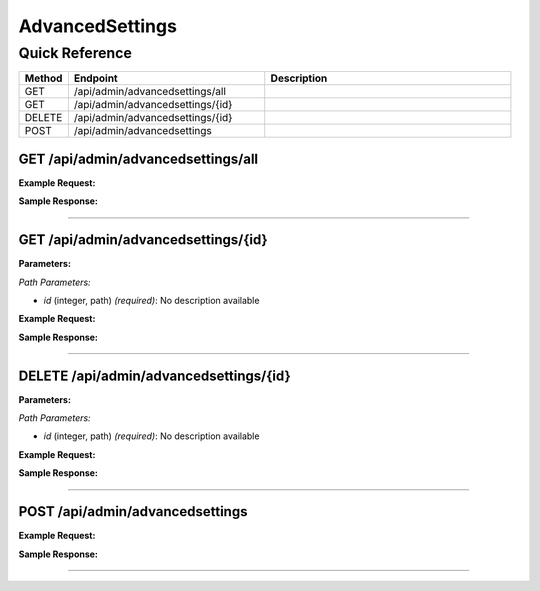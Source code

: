 AdvancedSettings
================

Quick Reference
---------------

.. list-table::
   :header-rows: 1
   :widths: 10 40 50

   * - Method
     - Endpoint
     - Description
   * - GET
     - /api/admin/advancedsettings/all
     - 
   * - GET
     - /api/admin/advancedsettings/{id}
     - 
   * - DELETE
     - /api/admin/advancedsettings/{id}
     - 
   * - POST
     - /api/admin/advancedsettings
     - 


.. _get-apiadminadvancedsettingsall:

GET /api/admin/advancedsettings/all
~~~~~~~~~~~~~~~~~~~~~~~~~~~~~~~~~~~

**Example Request:**

.. tabs::

   .. tab:: Python

      .. code-block:: python

         from ABConnect import ABConnectAPI
         
         # Initialize the API client
         api = ABConnectAPI()
         
         # Make the API call
         response = api.raw.get(
             "/api/admin/advancedsettings/all"
         
         )
         
         # Process the response
         print(response)

   .. tab:: CLI

      .. code-block:: bash

         ab api raw get /api/admin/advancedsettings/all

   .. tab:: curl

      .. code-block:: bash

         curl -X GET \
           -H 'Authorization: Bearer YOUR_API_TOKEN' \
           'https://api.abconnect.co/api/admin/advancedsettings/all'

**Sample Response:**

.. toggle::

   .. code-block:: json
      :linenos:

      {
        "status": "success",
        "data": {}
      }

----

.. _get-apiadminadvancedsettingsid:

GET /api/admin/advancedsettings/{id}
~~~~~~~~~~~~~~~~~~~~~~~~~~~~~~~~~~~~

**Parameters:**

*Path Parameters:*

- `id` (integer, path) *(required)*: No description available

**Example Request:**

.. tabs::

   .. tab:: Python

      .. code-block:: python

         from ABConnect import ABConnectAPI
         
         # Initialize the API client
         api = ABConnectAPI()
         
         # Make the API call
         response = api.raw.get(
             "/api/admin/advancedsettings/{id}"
         ,
             id=789e0123-e89b-12d3-a456-426614174002
         
         )
         
         # Process the response
         print(response)

   .. tab:: CLI

      .. code-block:: bash

         ab api raw get /api/admin/advancedsettings/{id} \
             id=789e0123-e89b-12d3-a456-426614174002

   .. tab:: curl

      .. code-block:: bash

         curl -X GET \
           -H 'Authorization: Bearer YOUR_API_TOKEN' \
           'https://api.abconnect.co/api/admin/advancedsettings/789e0123-e89b-12d3-a456-426614174002'

**Sample Response:**

.. toggle::

   .. code-block:: json
      :linenos:

      {}

----

.. _delete-apiadminadvancedsettingsid:

DELETE /api/admin/advancedsettings/{id}
~~~~~~~~~~~~~~~~~~~~~~~~~~~~~~~~~~~~~~~

**Parameters:**

*Path Parameters:*

- `id` (integer, path) *(required)*: No description available

**Example Request:**

.. tabs::

   .. tab:: Python

      .. code-block:: python

         from ABConnect import ABConnectAPI
         
         # Initialize the API client
         api = ABConnectAPI()
         
         # Make the API call
         response = api.raw.delete(
             "/api/admin/advancedsettings/{id}"
         ,
             id=789e0123-e89b-12d3-a456-426614174002
         
         )
         
         # Process the response
         print(response)

   .. tab:: CLI

      .. code-block:: bash

         ab api raw delete /api/admin/advancedsettings/{id} \
             id=789e0123-e89b-12d3-a456-426614174002

   .. tab:: curl

      .. code-block:: bash

         curl -X DELETE \
           -H 'Authorization: Bearer YOUR_API_TOKEN' \
           'https://api.abconnect.co/api/admin/advancedsettings/789e0123-e89b-12d3-a456-426614174002'

**Sample Response:**

.. toggle::

   .. code-block:: json
      :linenos:

      {}

----

.. _post-apiadminadvancedsettings:

POST /api/admin/advancedsettings
~~~~~~~~~~~~~~~~~~~~~~~~~~~~~~~~

**Example Request:**

.. tabs::

   .. tab:: Python

      .. code-block:: python

         from ABConnect import ABConnectAPI
         
         # Initialize the API client
         api = ABConnectAPI()
         
         # Make the API call
         response = api.raw.post(
             "/api/admin/advancedsettings"
         ,
             data=
             {
                 "example": "data"
         }
         
         )
         
         # Process the response
         print(response)

   .. tab:: CLI

      .. code-block:: bash

         ab api raw post /api/admin/advancedsettings

   .. tab:: curl

      .. code-block:: bash

         curl -X POST \
           -H 'Authorization: Bearer YOUR_API_TOKEN' \
           -H 'Content-Type: application/json' \
           -d '{
               "example": "data"
           }' \
           'https://api.abconnect.co/api/admin/advancedsettings'

**Sample Response:**

.. toggle::

   .. code-block:: json
      :linenos:

      {
        "id": "789e0123-e89b-12d3-a456-426614174002",
        "status": "created",
        "message": "Resource created successfully"
      }

----
